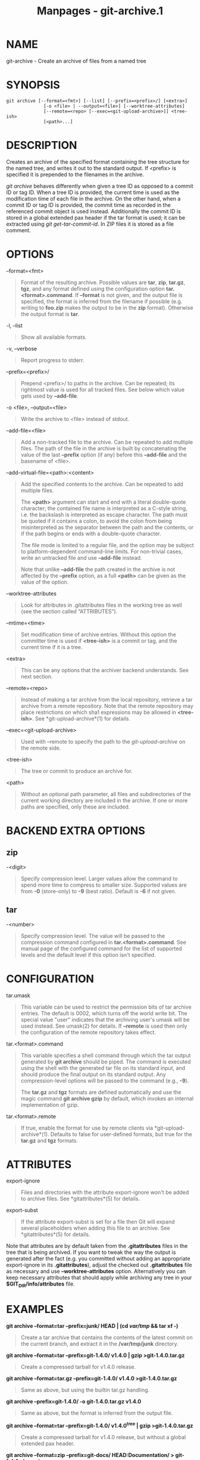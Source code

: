 #+TITLE: Manpages - git-archive.1
* NAME
git-archive - Create an archive of files from a named tree

* SYNOPSIS
#+begin_example
git archive [--format=<fmt>] [--list] [--prefix=<prefix>/] [<extra>]
              [-o <file> | --output=<file>] [--worktree-attributes]
              [--remote=<repo> [--exec=<git-upload-archive>]] <tree-ish>
              [<path>...]
#+end_example

* DESCRIPTION
Creates an archive of the specified format containing the tree structure
for the named tree, and writes it out to the standard output. If
<prefix> is specified it is prepended to the filenames in the archive.

/git archive/ behaves differently when given a tree ID as opposed to a
commit ID or tag ID. When a tree ID is provided, the current time is
used as the modification time of each file in the archive. On the other
hand, when a commit ID or tag ID is provided, the commit time as
recorded in the referenced commit object is used instead. Additionally
the commit ID is stored in a global extended pax header if the tar
format is used; it can be extracted using /git get-tar-commit-id/. In
ZIP files it is stored as a file comment.

* OPTIONS
--format=<fmt>

#+begin_quote
Format of the resulting archive. Possible values are *tar*, *zip*,
*tar.gz*, *tgz*, and any format defined using the configuration option
*tar.<format>.command*. If *--format* is not given, and the output file
is specified, the format is inferred from the filename if possible (e.g.
writing to *foo.zip* makes the output to be in the *zip* format).
Otherwise the output format is *tar*.

#+end_quote

-l, --list

#+begin_quote
Show all available formats.

#+end_quote

-v, --verbose

#+begin_quote
Report progress to stderr.

#+end_quote

--prefix=<prefix>/

#+begin_quote
Prepend <prefix>/ to paths in the archive. Can be repeated; its
rightmost value is used for all tracked files. See below which value
gets used by *--add-file*.

#+end_quote

-o <file>, --output=<file>

#+begin_quote
Write the archive to <file> instead of stdout.

#+end_quote

--add-file=<file>

#+begin_quote
Add a non-tracked file to the archive. Can be repeated to add multiple
files. The path of the file in the archive is built by concatenating the
value of the last *--prefix* option (if any) before this *--add-file*
and the basename of <file>.

#+end_quote

--add-virtual-file=<path>:<content>

#+begin_quote
Add the specified contents to the archive. Can be repeated to add
multiple files.

The *<path>* argument can start and end with a literal double-quote
character; the contained file name is interpreted as a C-style string,
i.e. the backslash is interpreted as escape character. The path must be
quoted if it contains a colon, to avoid the colon from being
misinterpreted as the separator between the path and the contents, or if
the path begins or ends with a double-quote character.

The file mode is limited to a regular file, and the option may be
subject to platform-dependent command-line limits. For non-trivial
cases, write an untracked file and use *--add-file* instead.

Note that unlike *--add-file* the path created in the archive is not
affected by the *--prefix* option, as a full *<path>* can be given as
the value of the option.

#+end_quote

--worktree-attributes

#+begin_quote
Look for attributes in .gitattributes files in the working tree as well
(see the section called “ATTRIBUTES”).

#+end_quote

--mtime=<time>

#+begin_quote
Set modification time of archive entries. Without this option the
committer time is used if *<tree-ish>* is a commit or tag, and the
current time if it is a tree.

#+end_quote

<extra>

#+begin_quote
This can be any options that the archiver backend understands. See next
section.

#+end_quote

--remote=<repo>

#+begin_quote
Instead of making a tar archive from the local repository, retrieve a
tar archive from a remote repository. Note that the remote repository
may place restrictions on which sha1 expressions may be allowed in
*<tree-ish>*. See *git-upload-archive*(1) for details.

#+end_quote

--exec=<git-upload-archive>

#+begin_quote
Used with --remote to specify the path to the /git-upload-archive/ on
the remote side.

#+end_quote

<tree-ish>

#+begin_quote
The tree or commit to produce an archive for.

#+end_quote

<path>

#+begin_quote
Without an optional path parameter, all files and subdirectories of the
current working directory are included in the archive. If one or more
paths are specified, only these are included.

#+end_quote

* BACKEND EXTRA OPTIONS
** zip
-<digit>

#+begin_quote
Specify compression level. Larger values allow the command to spend more
time to compress to smaller size. Supported values are from *-0*
(store-only) to *-9* (best ratio). Default is *-6* if not given.

#+end_quote

** tar
-<number>

#+begin_quote
Specify compression level. The value will be passed to the compression
command configured in *tar.<format>.command*. See manual page of the
configured command for the list of supported levels and the default
level if this option isn't specified.

#+end_quote

* CONFIGURATION
tar.umask

#+begin_quote
This variable can be used to restrict the permission bits of tar archive
entries. The default is 0002, which turns off the world write bit. The
special value "user" indicates that the archiving user's umask will be
used instead. See umask(2) for details. If *--remote* is used then only
the configuration of the remote repository takes effect.

#+end_quote

tar.<format>.command

#+begin_quote
This variable specifies a shell command through which the tar output
generated by *git archive* should be piped. The command is executed
using the shell with the generated tar file on its standard input, and
should produce the final output on its standard output. Any
compression-level options will be passed to the command (e.g., *-9*).

The *tar.gz* and *tgz* formats are defined automatically and use the
magic command *git archive gzip* by default, which invokes an internal
implementation of gzip.

#+end_quote

tar.<format>.remote

#+begin_quote
If true, enable the format for use by remote clients via
*git-upload-archive*(1). Defaults to false for user-defined formats, but
true for the *tar.gz* and *tgz* formats.

#+end_quote

* ATTRIBUTES
export-ignore

#+begin_quote
Files and directories with the attribute export-ignore won't be added to
archive files. See *gitattributes*(5) for details.

#+end_quote

export-subst

#+begin_quote
If the attribute export-subst is set for a file then Git will expand
several placeholders when adding this file to an archive. See
*gitattributes*(5) for details.

#+end_quote

Note that attributes are by default taken from the *.gitattributes*
files in the tree that is being archived. If you want to tweak the way
the output is generated after the fact (e.g. you committed without
adding an appropriate export-ignore in its *.gitattributes*), adjust the
checked out *.gitattributes* file as necessary and use
*--worktree-attributes* option. Alternatively you can keep necessary
attributes that should apply while archiving any tree in your
*$GIT_DIR/info/attributes* file.

* EXAMPLES
*git archive --format=tar --prefix=junk/ HEAD | (cd /var/tmp/ && tar xf
-)*

#+begin_quote
Create a tar archive that contains the contents of the latest commit on
the current branch, and extract it in the */var/tmp/junk* directory.

#+end_quote

*git archive --format=tar --prefix=git-1.4.0/ v1.4.0 | gzip
>git-1.4.0.tar.gz*

#+begin_quote
Create a compressed tarball for v1.4.0 release.

#+end_quote

*git archive --format=tar.gz --prefix=git-1.4.0/ v1.4.0
>git-1.4.0.tar.gz*

#+begin_quote
Same as above, but using the builtin tar.gz handling.

#+end_quote

*git archive --prefix=git-1.4.0/ -o git-1.4.0.tar.gz v1.4.0*

#+begin_quote
Same as above, but the format is inferred from the output file.

#+end_quote

*git archive --format=tar --prefix=git-1.4.0/ v1.4.0^{tree} | gzip
>git-1.4.0.tar.gz*

#+begin_quote
Create a compressed tarball for v1.4.0 release, but without a global
extended pax header.

#+end_quote

*git archive --format=zip --prefix=git-docs/ HEAD:Documentation/ >
git-1.4.0-docs.zip*

#+begin_quote
Put everything in the current head's Documentation/ directory into
/git-1.4.0-docs.zip/, with the prefix /git-docs//.

#+end_quote

*git archive -o latest.zip HEAD*

#+begin_quote
Create a Zip archive that contains the contents of the latest commit on
the current branch. Note that the output format is inferred by the
extension of the output file.

#+end_quote

*git archive -o latest.tar --prefix=build/ --add-file=configure
--prefix= HEAD*

#+begin_quote
Creates a tar archive that contains the contents of the latest commit on
the current branch with no prefix and the untracked file /configure/
with the prefix /build//.

#+end_quote

*git config tar.tar.xz.command "xz -c"*

#+begin_quote
Configure a "tar.xz" format for making LZMA-compressed tarfiles. You can
use it specifying *--format=tar.xz*, or by creating an output file like
*-o foo.tar.xz*.

#+end_quote

* SEE ALSO
*gitattributes*(5)

* GIT
Part of the *git*(1) suite
